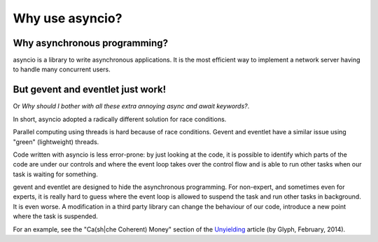 ++++++++++++++++
Why use asyncio?
++++++++++++++++

Why asynchronous programming?
=============================

asyncio is a library to write asynchronous applications. It is the most
efficient way to implement a network server having to handle many concurrent
users.


But gevent and eventlet just work!
==================================

Or *Why should I bother with all these extra annoying async and await
keywords?*.

In short, asyncio adopted a radically different solution for race conditions.

Parallel computing using threads is hard because of race conditions. Gevent and
eventlet have a similar issue using "green" (lightweight) threads.

Code written with asyncio is less error-prone: by just looking at the code, it
is possible to identify which parts of the code are under our controls and
where the event loop takes over the control flow and is able to run other tasks
when our task is waiting for something.

gevent and eventlet are designed to hide the asynchronous programming. For
non-expert, and sometimes even for experts, it is really hard to guess where
the event loop is allowed to suspend the task and run other tasks in
background. It is even worse. A modification in a third party library can
change the behaviour of our code, introduce a new point where the task is
suspended.

For an example, see the "Ca(sh|che Coherent) Money" section of the `Unyielding
<https://glyph.twistedmatrix.com/2014/02/unyielding.html>`_ article (by Glyph,
February, 2014).
